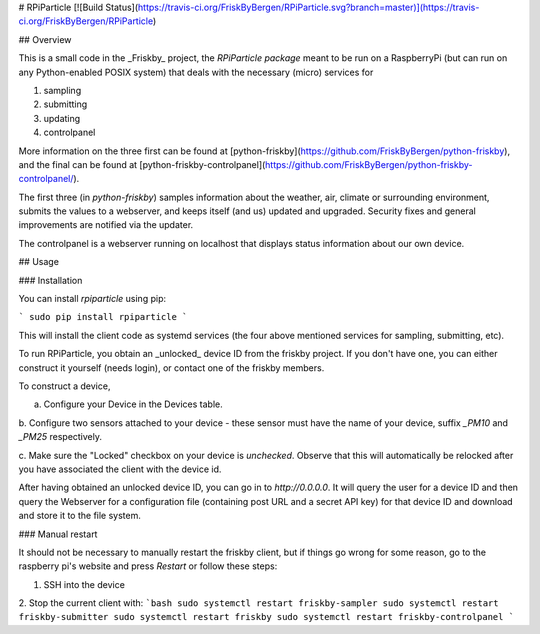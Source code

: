 # RPiParticle [![Build Status](https://travis-ci.org/FriskByBergen/RPiParticle.svg?branch=master)](https://travis-ci.org/FriskByBergen/RPiParticle)

## Overview

This is a small code in the _Friskby_ project, the *RPiParticle package* meant
to be run on a RaspberryPi (but can run on any Python-enabled POSIX system) that
deals with the necessary (micro) services for

1. sampling
2. submitting
3. updating
4. controlpanel

More information on the three first can be found at
[python-friskby](https://github.com/FriskByBergen/python-friskby), and the final
can be found at
[python-friskby-controlpanel](https://github.com/FriskByBergen/python-friskby-controlpanel/).

The first three (in `python-friskby`) samples information about the weather,
air, climate or surrounding environment, submits the values to a webserver, and
keeps itself (and us) updated and upgraded.  Security fixes and general
improvements are notified via the updater.

The controlpanel is a webserver running on localhost that displays status
information about our own device.



## Usage

### Installation

You can install `rpiparticle` using pip:

```
sudo pip install rpiparticle
```

This will install the client code as systemd services (the four above mentioned
services for sampling, submitting, etc).

To run RPiParticle, you obtain an _unlocked_ device ID from the friskby project.
If you don't have one, you can either construct it yourself (needs login), or
contact one of the friskby members.

To construct a device,

a. Configure your Device in the Devices table.

b. Configure two sensors attached to your device - these sensor must have the
name of your device, suffix `_PM10` and `_PM25` respectively.

c. Make sure the "Locked" checkbox on your device is *unchecked*.  Observe that
this will automatically be relocked after you have associated the client with
the device id.


After having obtained an unlocked device ID, you can go in to `http://0.0.0.0`.
It will query the user for a device ID and then query the Webserver for a
configuration file (containing post URL and a secret API key) for that device ID
and download and store it to the file system.




### Manual restart

It should not be necessary to manually restart the friskby client, but if things
go wrong for some reason, go to the raspberry pi's website and press `Restart`
or follow these steps:

1. SSH into the device

2. Stop the current client with:
```bash
sudo systemctl restart friskby-sampler
sudo systemctl restart friskby-submitter
sudo systemctl restart friskby
sudo systemctl restart friskby-controlpanel
```


